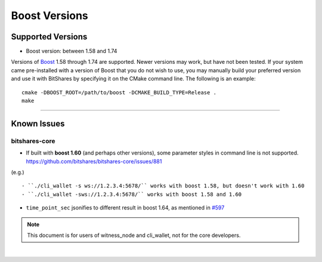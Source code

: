 
.. _boost-version-issue:

*********************
Boost Versions 
*********************

Supported Versions
======================

* Boost version: between 1.58 and 1.74

Versions of `Boost <http://www.boost.org/>`_ 1.58 through 1.74 are supported. Newer versions may work, but have not been tested. If your system came pre-installed with a version of Boost that you do not wish to use, you may manually build your preferred version and use it with BitShares by specifying it on the CMake command line. The following is an example::

    cmake -DBOOST_ROOT=/path/to/boost -DCMAKE_BUILD_TYPE=Release .
    make
	
-------------

Known Issues
===================

bitshares-core
-------------------

- If built with **boost 1.60** (and perhaps other versions), some parameter styles in command line is not supported. https://github.com/bitshares/bitshares-core/issues/881
(e.g.)

::

   - ``./cli_wallet -s ws://1.2.3.4:5678/`` works with boost 1.58, but doesn't work with 1.60
   - ``./cli_wallet -sws://1.2.3.4:5678/`` works with boost 1.58 and 1.60
   
- ``time_point_sec`` jsonifies to different result in boost 1.64, as mentioned in `#597 <https://github.com/bitshares/bitshares-core/issues/597>`_ 

.. note:: This document is for users of witness_node and cli_wallet, not for the core developers.






|
